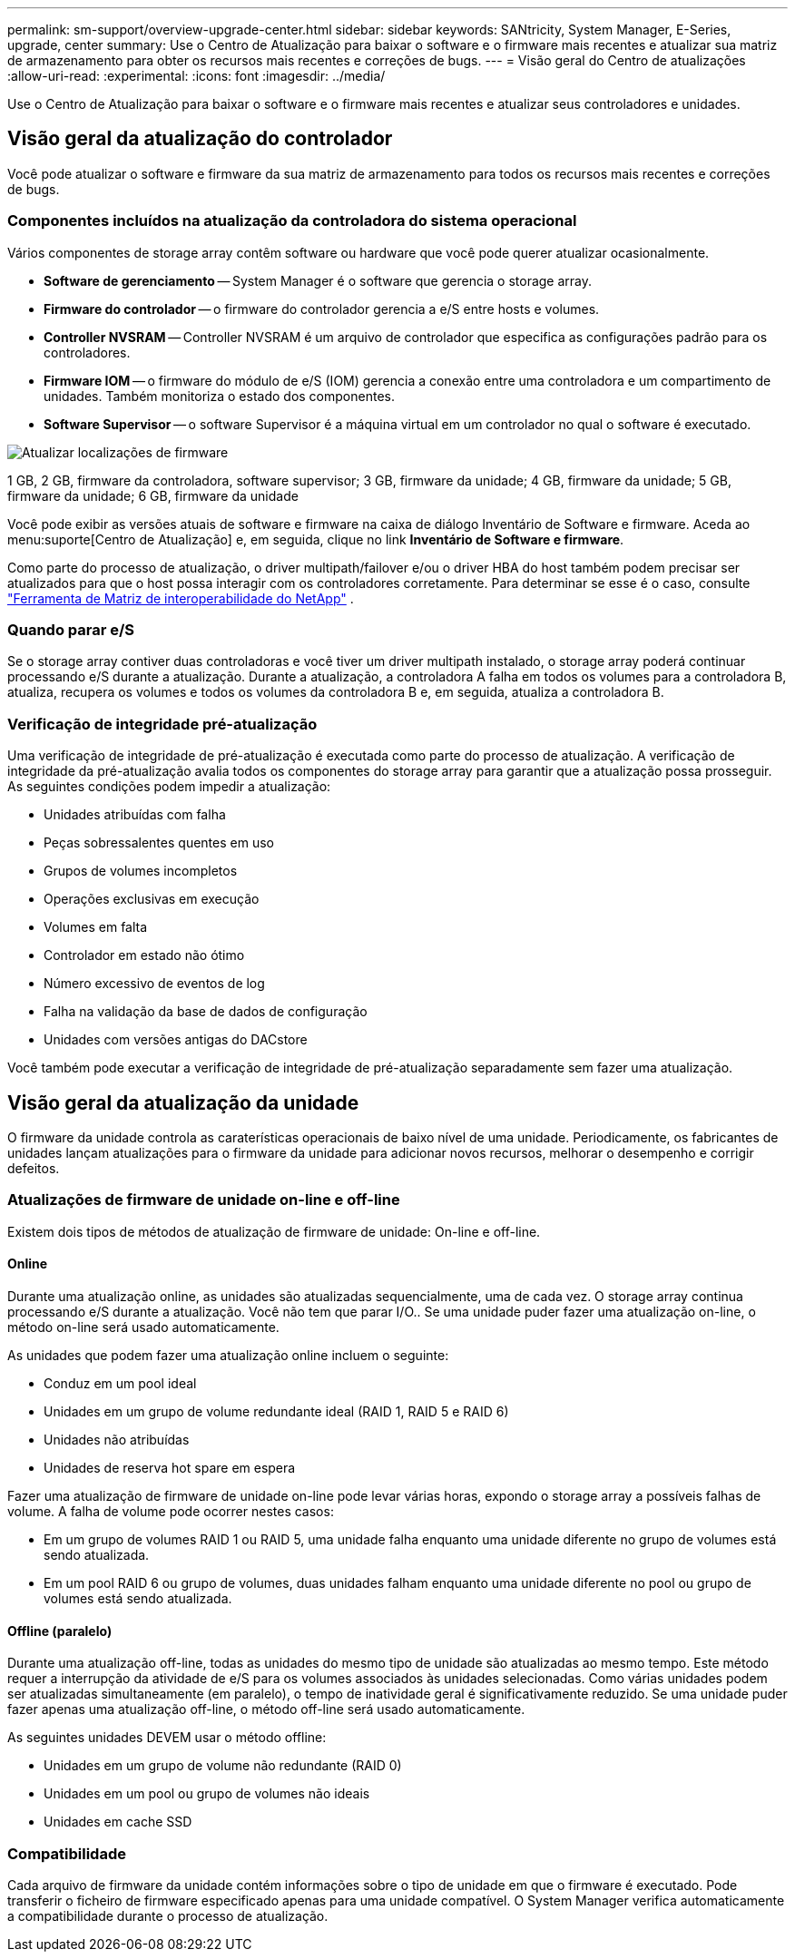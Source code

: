 ---
permalink: sm-support/overview-upgrade-center.html 
sidebar: sidebar 
keywords: SANtricity, System Manager, E-Series, upgrade, center 
summary: Use o Centro de Atualização para baixar o software e o firmware mais recentes e atualizar sua matriz de armazenamento para obter os recursos mais recentes e correções de bugs. 
---
= Visão geral do Centro de atualizações
:allow-uri-read: 
:experimental: 
:icons: font
:imagesdir: ../media/


[role="lead"]
Use o Centro de Atualização para baixar o software e o firmware mais recentes e atualizar seus controladores e unidades.



== Visão geral da atualização do controlador

Você pode atualizar o software e firmware da sua matriz de armazenamento para todos os recursos mais recentes e correções de bugs.



=== Componentes incluídos na atualização da controladora do sistema operacional

Vários componentes de storage array contêm software ou hardware que você pode querer atualizar ocasionalmente.

* *Software de gerenciamento* -- System Manager é o software que gerencia o storage array.
* *Firmware do controlador* -- o firmware do controlador gerencia a e/S entre hosts e volumes.
* *Controller NVSRAM* -- Controller NVSRAM é um arquivo de controlador que especifica as configurações padrão para os controladores.
* *Firmware IOM* -- o firmware do módulo de e/S (IOM) gerencia a conexão entre uma controladora e um compartimento de unidades. Também monitoriza o estado dos componentes.
* *Software Supervisor* -- o software Supervisor é a máquina virtual em um controlador no qual o software é executado.


image::../media/sam1130-dwg-upgrade-firmware-locations.gif[Atualizar localizações de firmware]

1 GB, 2 GB, firmware da controladora, software supervisor; 3 GB, firmware da unidade; 4 GB, firmware da unidade; 5 GB, firmware da unidade; 6 GB, firmware da unidade

Você pode exibir as versões atuais de software e firmware na caixa de diálogo Inventário de Software e firmware. Aceda ao menu:suporte[Centro de Atualização] e, em seguida, clique no link *Inventário de Software e firmware*.

Como parte do processo de atualização, o driver multipath/failover e/ou o driver HBA do host também podem precisar ser atualizados para que o host possa interagir com os controladores corretamente. Para determinar se esse é o caso, consulte https://imt.netapp.com/matrix/#welcome["Ferramenta de Matriz de interoperabilidade do NetApp"^] .



=== Quando parar e/S

Se o storage array contiver duas controladoras e você tiver um driver multipath instalado, o storage array poderá continuar processando e/S durante a atualização. Durante a atualização, a controladora A falha em todos os volumes para a controladora B, atualiza, recupera os volumes e todos os volumes da controladora B e, em seguida, atualiza a controladora B.



=== Verificação de integridade pré-atualização

Uma verificação de integridade de pré-atualização é executada como parte do processo de atualização. A verificação de integridade da pré-atualização avalia todos os componentes do storage array para garantir que a atualização possa prosseguir. As seguintes condições podem impedir a atualização:

* Unidades atribuídas com falha
* Peças sobressalentes quentes em uso
* Grupos de volumes incompletos
* Operações exclusivas em execução
* Volumes em falta
* Controlador em estado não ótimo
* Número excessivo de eventos de log
* Falha na validação da base de dados de configuração
* Unidades com versões antigas do DACstore


Você também pode executar a verificação de integridade de pré-atualização separadamente sem fazer uma atualização.



== Visão geral da atualização da unidade

O firmware da unidade controla as caraterísticas operacionais de baixo nível de uma unidade. Periodicamente, os fabricantes de unidades lançam atualizações para o firmware da unidade para adicionar novos recursos, melhorar o desempenho e corrigir defeitos.



=== Atualizações de firmware de unidade on-line e off-line

Existem dois tipos de métodos de atualização de firmware de unidade: On-line e off-line.



==== Online

Durante uma atualização online, as unidades são atualizadas sequencialmente, uma de cada vez. O storage array continua processando e/S durante a atualização. Você não tem que parar I/O.. Se uma unidade puder fazer uma atualização on-line, o método on-line será usado automaticamente.

As unidades que podem fazer uma atualização online incluem o seguinte:

* Conduz em um pool ideal
* Unidades em um grupo de volume redundante ideal (RAID 1, RAID 5 e RAID 6)
* Unidades não atribuídas
* Unidades de reserva hot spare em espera


Fazer uma atualização de firmware de unidade on-line pode levar várias horas, expondo o storage array a possíveis falhas de volume. A falha de volume pode ocorrer nestes casos:

* Em um grupo de volumes RAID 1 ou RAID 5, uma unidade falha enquanto uma unidade diferente no grupo de volumes está sendo atualizada.
* Em um pool RAID 6 ou grupo de volumes, duas unidades falham enquanto uma unidade diferente no pool ou grupo de volumes está sendo atualizada.




==== Offline (paralelo)

Durante uma atualização off-line, todas as unidades do mesmo tipo de unidade são atualizadas ao mesmo tempo. Este método requer a interrupção da atividade de e/S para os volumes associados às unidades selecionadas. Como várias unidades podem ser atualizadas simultaneamente (em paralelo), o tempo de inatividade geral é significativamente reduzido. Se uma unidade puder fazer apenas uma atualização off-line, o método off-line será usado automaticamente.

As seguintes unidades DEVEM usar o método offline:

* Unidades em um grupo de volume não redundante (RAID 0)
* Unidades em um pool ou grupo de volumes não ideais
* Unidades em cache SSD




=== Compatibilidade

Cada arquivo de firmware da unidade contém informações sobre o tipo de unidade em que o firmware é executado. Pode transferir o ficheiro de firmware especificado apenas para uma unidade compatível. O System Manager verifica automaticamente a compatibilidade durante o processo de atualização.
